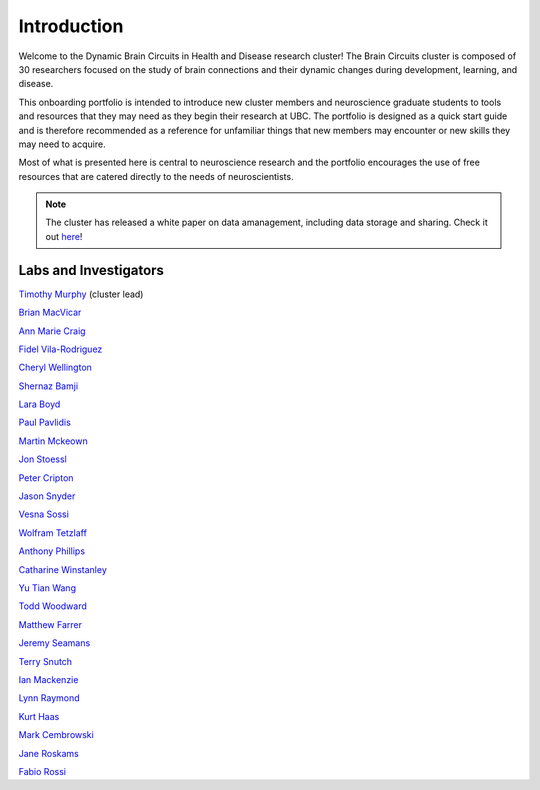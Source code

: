 ############
Introduction
############

.. image:: /Images/braincircuits_logo_transparent.png
   :width: 400px
   :height: 104px
   :scale: 100 %
   :alt: transparent brain circuits logo
   :align: center
   
Welcome to the Dynamic Brain Circuits in Health and Disease research cluster! The Brain Circuits cluster is composed of
30 researchers focused on the study of brain connections and their dynamic changes during development, learning, and disease.

This onboarding portfolio is intended to introduce new cluster members and neuroscience graduate students to tools and resources that they may need as they begin their research at UBC. 
The portfolio is designed as a quick start guide and is therefore recommended as a reference for unfamiliar things that new members may encounter or new skills they may need to acquire. 

Most of what is presented here is central to neuroscience research and the portfolio encourages the use of free resources that are catered directly to the needs of neuroscientists.

.. note::
	The cluster has released a white paper on data amanagement, including data storage and sharing. Check it out `here <https://ubcbraincircuits.readthedocs.io/en/latest/index.html>`__!


Labs and Investigators
======================

`Timothy Murphy <https://murphylab.med.ubc.ca/>`_ (cluster lead)

`Brian MacVicar <https://macvicarlab.centreforbrainhealth.ca/>`_ 

`Ann Marie Craig <https://www.centreforbrainhealth.ca/craig-ann-marie>`_ 

`Fidel Vila-Rodriguez <https://ninet.med.ubc.ca/>`_ 

`Cheryl Wellington <https://www.centreforbrainhealth.ca/wellington-cheryl>`_ 

`Shernaz Bamji <https://www.bamjilab.com/>`_ 

`Lara Boyd <https://brain.rehab.med.ubc.ca/>`_ 

`Paul Pavlidis <https://pavlab.msl.ubc.ca/>`_ 

`Martin Mckeown <http://parkinsons.ubc.ca/wp/>`_ 

`Jon Stoessl <http://parkinsons.ubc.ca/wp/>`_ 

`Peter Cripton <https://injury.mech.ubc.ca/>`_ 

`Jason Snyder <http://snyderlab.com/>`_ 

`Vesna Sossi <https://pet.ubc.ca/>`_ 

`Wolfram Tetzlaff <http://icord.org/researchers/dr-wolfram-tetzlaff/>`_

`Anthony Phillips <https://braincircuits.centreforbrainhealth.ca/phillips-anthony-g>`_

`Catharine Winstanley <https://winstanleylab.psych.ubc.ca/>`_

`Yu Tian Wang <https://braincircuits.centreforbrainhealth.ca/wang-yu-tian>`_

`Todd Woodward <http://www.cnoslab.com/Home.html>`_

`Matthew Farrer <http://www.can.ubc.ca/>`_

`Jeremy Seamans <https://www.centreforbrainhealth.ca/seamans-jeremy>`_

`Terry Snutch <https://snutchlab.msl.ubc.ca/>`_

`Ian Mackenzie <https://braincircuits.centreforbrainhealth.ca/mackenzie-ian>`_

`Lynn Raymond <https://chd.med.ubc.ca/>`_

`Kurt Haas <http://www.haaslab.com/>`_

`Mark Cembrowski <https://www.cembrowskilab.com/>`_

`Jane Roskams <https://www.zoology.ubc.ca/~roskams/PeoplePages/Jane.html>`_

`Fabio Rossi <http://www.rossilab.ca/index.html>`_